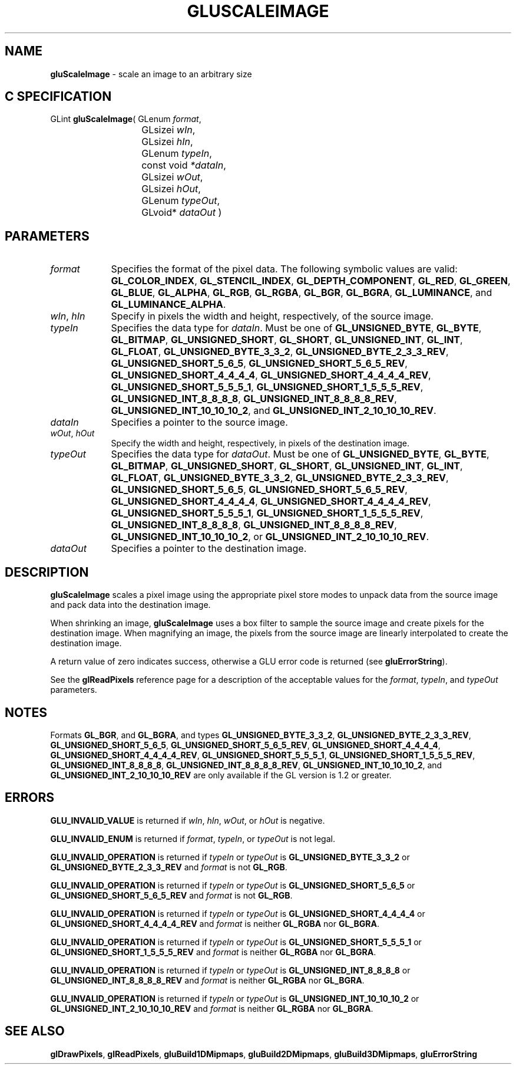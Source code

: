 '\" e  
'\"macro stdmacro
.ds Vn Version 1.2
.ds Dt 6 March 1997
.ds Re Release 1.2.0
.ds Dp May 22 14:54
.ds Dm 2 May 22 14:
.ds Xs 38480     7
.TH GLUSCALEIMAGE 3G
.SH NAME
.B "gluScaleImage
\- scale an image to an arbitrary size

.SH C SPECIFICATION
GLint \f3gluScaleImage\fP(
GLenum \fIformat\fP,
.nf
.ta \w'\f3GLint \fPgluScaleImage( 'u
	GLsizei \fIwIn\fP,
	GLsizei \fIhIn\fP,
	GLenum \fItypeIn\fP,
	const void \fI*dataIn\fP,
	GLsizei \fIwOut\fP,
	GLsizei \fIhOut\fP,
	GLenum \fItypeOut\fP,
	GLvoid* \fIdataOut\fP )
.fi

.EQ
delim $$
.EN
.SH PARAMETERS
.TP \w'\fItypeOut\fP\ \ 'u 
\f2format\fP
Specifies the format of the pixel data.
The following symbolic values are valid:
\%\f3GL_COLOR_INDEX\fP,
\%\f3GL_STENCIL_INDEX\fP,
\%\f3GL_DEPTH_COMPONENT\fP,
\%\f3GL_RED\fP,
\%\f3GL_GREEN\fP,
\%\f3GL_BLUE\fP,
\%\f3GL_ALPHA\fP,
\%\f3GL_RGB\fP,
\%\f3GL_RGBA\fP,
\%\f3GL_BGR\fP,
\%\f3GL_BGRA\fP,
\%\f3GL_LUMINANCE\fP, and
\%\f3GL_LUMINANCE_ALPHA\fP.
.TP
\f2wIn\fP, \f2hIn\fP
Specify in pixels the width and height, respectively, of the source image.
.TP
\f2typeIn\fP
Specifies the data type for \f2dataIn\fP. Must be one of
\%\f3GL_UNSIGNED_BYTE\fP,
\%\f3GL_BYTE\fP,
\%\f3GL_BITMAP\fP,
\%\f3GL_UNSIGNED_SHORT\fP,
\%\f3GL_SHORT\fP,
\%\f3GL_UNSIGNED_INT\fP,
\%\f3GL_INT\fP, 
\%\f3GL_FLOAT\fP, 
\%\f3GL_UNSIGNED_BYTE_3_3_2\fP,
\%\f3GL_UNSIGNED_BYTE_2_3_3_REV\fP,
\%\f3GL_UNSIGNED_SHORT_5_6_5\fP,
\%\f3GL_UNSIGNED_SHORT_5_6_5_REV\fP,
\%\f3GL_UNSIGNED_SHORT_4_4_4_4\fP,
\%\f3GL_UNSIGNED_SHORT_4_4_4_4_REV\fP,
\%\f3GL_UNSIGNED_SHORT_5_5_5_1\fP,
\%\f3GL_UNSIGNED_SHORT_1_5_5_5_REV\fP,
\%\f3GL_UNSIGNED_INT_8_8_8_8\fP,
\%\f3GL_UNSIGNED_INT_8_8_8_8_REV\fP,
\%\f3GL_UNSIGNED_INT_10_10_10_2\fP, and
\%\f3GL_UNSIGNED_INT_2_10_10_10_REV\fP.
.TP
\f2dataIn\fP
Specifies a pointer to the source image.
.TP
\f2wOut\fP, \f2hOut\fP
Specify the width and height, respectively, in pixels of the destination image.
.TP
\f2typeOut\fP
Specifies the data type for \f2dataOut\fP. Must be one of
\%\f3GL_UNSIGNED_BYTE\fP,
\%\f3GL_BYTE\fP,
\%\f3GL_BITMAP\fP,
\%\f3GL_UNSIGNED_SHORT\fP,
\%\f3GL_SHORT\fP,
\%\f3GL_UNSIGNED_INT\fP,
\%\f3GL_INT\fP, 
\%\f3GL_FLOAT\fP,
\%\f3GL_UNSIGNED_BYTE_3_3_2\fP,
\%\f3GL_UNSIGNED_BYTE_2_3_3_REV\fP,
\%\f3GL_UNSIGNED_SHORT_5_6_5\fP,
\%\f3GL_UNSIGNED_SHORT_5_6_5_REV\fP,
\%\f3GL_UNSIGNED_SHORT_4_4_4_4\fP,
\%\f3GL_UNSIGNED_SHORT_4_4_4_4_REV\fP,
\%\f3GL_UNSIGNED_SHORT_5_5_5_1\fP,
\%\f3GL_UNSIGNED_SHORT_1_5_5_5_REV\fP,
\%\f3GL_UNSIGNED_INT_8_8_8_8\fP,
\%\f3GL_UNSIGNED_INT_8_8_8_8_REV\fP,
\%\f3GL_UNSIGNED_INT_10_10_10_2\fP, or
\%\f3GL_UNSIGNED_INT_2_10_10_10_REV\fP.
.TP
\f2dataOut\fP
Specifies a pointer to the destination image.
.SH DESCRIPTION
\%\f3gluScaleImage\fP scales a pixel image using the appropriate pixel store modes to 
unpack data from the source image and pack data into the destination image.
.P
When shrinking an image, \%\f3gluScaleImage\fP uses a box filter to sample the source image
and create pixels for the destination image.  When magnifying an image,
the pixels from the source image are linearly interpolated to create the
destination image.
.P
A return value of zero indicates success, otherwise a GLU error code is returned (see \%\f3gluErrorString\fP).
.P
See the \f3glReadPixels\fP reference page for a description of
the acceptable values for the \f2format\fP, \f2typeIn\fP, and \f2typeOut\fP parameters.
.SH NOTES
Formats \%\f3GL_BGR\fP, and \%\f3GL_BGRA\fP, and types 
\%\f3GL_UNSIGNED_BYTE_3_3_2\fP,
\%\f3GL_UNSIGNED_BYTE_2_3_3_REV\fP,
\%\f3GL_UNSIGNED_SHORT_5_6_5\fP,
\%\f3GL_UNSIGNED_SHORT_5_6_5_REV\fP,
\%\f3GL_UNSIGNED_SHORT_4_4_4_4\fP,
\%\f3GL_UNSIGNED_SHORT_4_4_4_4_REV\fP,
\%\f3GL_UNSIGNED_SHORT_5_5_5_1\fP,
\%\f3GL_UNSIGNED_SHORT_1_5_5_5_REV\fP,
\%\f3GL_UNSIGNED_INT_8_8_8_8\fP,
\%\f3GL_UNSIGNED_INT_8_8_8_8_REV\fP,
\%\f3GL_UNSIGNED_INT_10_10_10_2\fP, and
\%\f3GL_UNSIGNED_INT_2_10_10_10_REV\fP are only available if the GL version 
is 1.2 or greater.
.SH ERRORS
\%\f3GLU_INVALID_VALUE\fP is returned if \f2wIn\fP, \f2hIn\fP, \f2wOut\fP, or \f2hOut\fP
is negative.
.P
\%\f3GLU_INVALID_ENUM\fP is returned if \f2format\fP, \f2typeIn\fP, or \f2typeOut\fP is not
legal.
.P
\%\f3GLU_INVALID_OPERATION\fP is returned if \f2typeIn\fP or \f2typeOut\fP is 
\%\f3GL_UNSIGNED_BYTE_3_3_2\fP or \%\f3GL_UNSIGNED_BYTE_2_3_3_REV\fP 
and \f2format\fP is not \%\f3GL_RGB\fP.
.P
\%\f3GLU_INVALID_OPERATION\fP is returned if \f2typeIn\fP or \f2typeOut\fP is 
\%\f3GL_UNSIGNED_SHORT_5_6_5\fP or \%\f3GL_UNSIGNED_SHORT_5_6_5_REV\fP 
and \f2format\fP is not \%\f3GL_RGB\fP.
.P
\%\f3GLU_INVALID_OPERATION\fP is returned if \f2typeIn\fP or \f2typeOut\fP is
\%\f3GL_UNSIGNED_SHORT_4_4_4_4\fP or \%\f3GL_UNSIGNED_SHORT_4_4_4_4_REV\fP 
and \f2format\fP is neither \%\f3GL_RGBA\fP nor \%\f3GL_BGRA\fP.
.P
\%\f3GLU_INVALID_OPERATION\fP is returned if \f2typeIn\fP or \f2typeOut\fP is
\%\f3GL_UNSIGNED_SHORT_5_5_5_1\fP or \%\f3GL_UNSIGNED_SHORT_1_5_5_5_REV\fP
and \f2format\fP is neither \%\f3GL_RGBA\fP nor \%\f3GL_BGRA\fP.
.P
\%\f3GLU_INVALID_OPERATION\fP is returned if \f2typeIn\fP or \f2typeOut\fP is
\%\f3GL_UNSIGNED_INT_8_8_8_8\fP or \%\f3GL_UNSIGNED_INT_8_8_8_8_REV\fP 
and \f2format\fP is neither \%\f3GL_RGBA\fP nor \%\f3GL_BGRA\fP.
.P
\%\f3GLU_INVALID_OPERATION\fP is returned if \f2typeIn\fP or \f2typeOut\fP is
\%\f3GL_UNSIGNED_INT_10_10_10_2\fP or \%\f3GL_UNSIGNED_INT_2_10_10_10_REV\fP
and \f2format\fP is neither \%\f3GL_RGBA\fP nor \%\f3GL_BGRA\fP.
.SH SEE ALSO
\f3glDrawPixels\fP, \f3glReadPixels\fP, \%\f3gluBuild1DMipmaps\fP, \%\f3gluBuild2DMipmaps\fP, 
\%\f3gluBuild3DMipmaps\fP, 
.BR
\%\f3gluErrorString\fP

